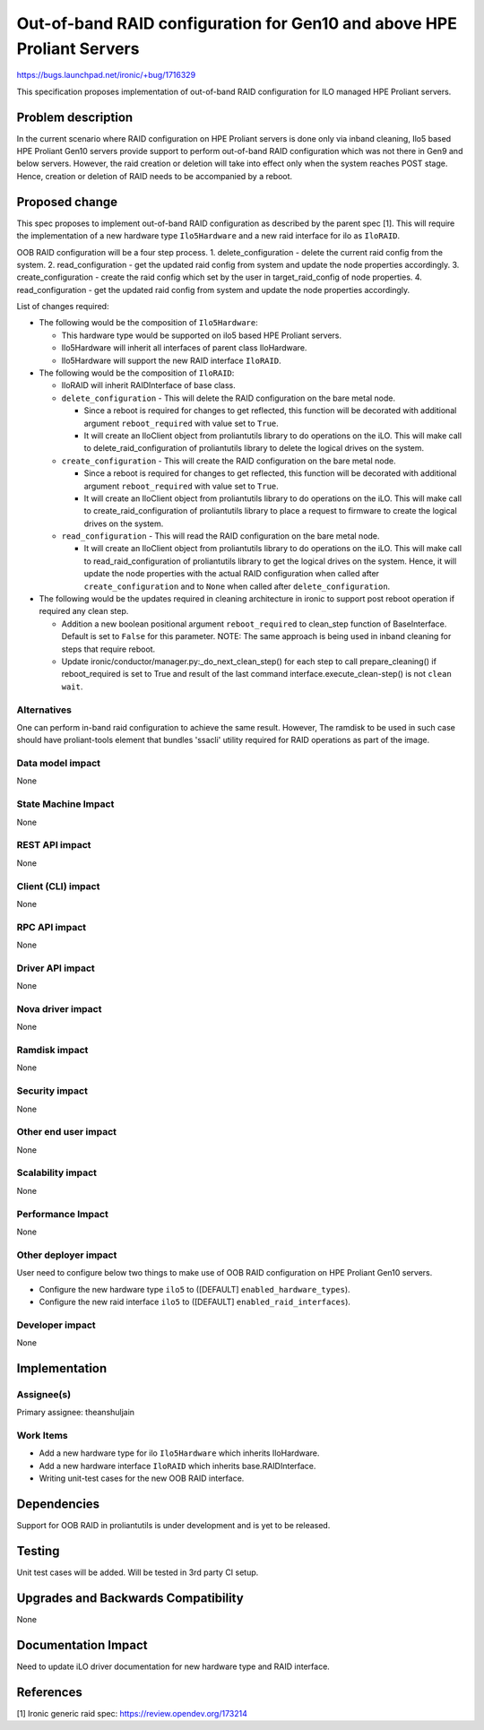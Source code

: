 ..
 This work is licensed under a Creative Commons Attribution 3.0 Unported
 License.

 http://creativecommons.org/licenses/by/3.0/legalcode

=======================================================================
Out-of-band RAID configuration for Gen10 and above HPE Proliant Servers
=======================================================================

https://bugs.launchpad.net/ironic/+bug/1716329

This specification proposes implementation of out-of-band RAID configuration
for ILO managed HPE Proliant servers.

Problem description
===================

In the current scenario where RAID configuration on HPE Proliant servers is
done only via inband cleaning, Ilo5 based HPE Proliant Gen10 servers provide
support to perform out-of-band RAID configuration which was not there in Gen9
and below servers. However, the raid creation or deletion will take into effect
only when the system reaches POST stage. Hence, creation or deletion of RAID
needs to be accompanied by a reboot.

Proposed change
===============

This spec proposes to implement out-of-band RAID configuration as described
by the parent spec [1]. This will require the implementation of a new hardware
type ``Ilo5Hardware`` and a new raid interface for ilo as ``IloRAID``.

OOB RAID configuration will be a four step process.
1. delete_configuration - delete the current raid config from the system.
2. read_configuration - get the updated raid config from system and update
the node properties accordingly.
3. create_configuration - create the raid config which set by the user in
target_raid_config of node properties.
4. read_configuration - get the updated raid config from system and update
the node properties accordingly.

List of changes required:

* The following would be the composition of ``Ilo5Hardware``:

  + This hardware type would be supported on ilo5 based HPE Proliant servers.

  + Ilo5Hardware will inherit all interfaces of parent class IloHardware.

  + Ilo5Hardware will support the new RAID interface ``IloRAID``.

* The following would be the composition of ``IloRAID``:

  + IloRAID will inherit RAIDInterface of base class.

  + ``delete_configuration`` - This will delete the RAID configuration on
    the bare metal node.

    - Since a reboot is required for changes to get reflected, this function
      will be decorated with additional argument ``reboot_required`` with
      value set to ``True``.

    - It will create an IloClient object from proliantutils library to do
      operations on the iLO. This will make call to delete_raid_configuration
      of proliantutils library to delete the logical drives on the system.

  + ``create_configuration`` - This will create the RAID configuration on
    the bare metal node.

    - Since a reboot is required for changes to get reflected, this function
      will be decorated with additional argument ``reboot_required`` with
      value set to ``True``.

    - It will create an IloClient object from proliantutils library to do
      operations on the iLO. This will make call to create_raid_configuration
      of proliantutils library to place a request to firmware to create the
      logical drives on the system.

  + ``read_configuration`` - This will read the RAID configuration on
    the bare metal node.

    - It will create an IloClient object from proliantutils library to do
      operations on the iLO. This will make call to read_raid_configuration
      of proliantutils library to get the logical drives on the system.
      Hence, it will update the node properties with the actual RAID
      configuration when called after ``create_configuration`` and to ``None``
      when called after ``delete_configuration``.

* The following would be the updates required in cleaning architecture in
  ironic to support post reboot operation if required any clean step.

  + Addition a new boolean positional argument ``reboot_required`` to
    clean_step function of  BaseInterface. Default is set to ``False`` for
    this parameter.
    NOTE: The same approach is being used in inband cleaning for steps
    that require reboot.

  + Update ironic/conductor/manager.py:_do_next_clean_step() for each
    step to call prepare_cleaning() if reboot_required is set to True
    and result of the last command interface.execute_clean-step() is
    not ``clean wait``.

Alternatives
------------

One can perform in-band raid configuration to achieve the same result.
However, The ramdisk to be used in such case should have proliant-tools
element that bundles 'ssacli' utility required for RAID operations as
part of the image.

Data model impact
-----------------
None

State Machine Impact
--------------------
None

REST API impact
---------------
None

Client (CLI) impact
-------------------
None

RPC API impact
--------------
None

Driver API impact
-----------------
None

Nova driver impact
------------------
None

Ramdisk impact
--------------
None

Security impact
---------------
None

Other end user impact
---------------------
None

Scalability impact
------------------
None

Performance Impact
------------------
None

Other deployer impact
---------------------

User need to configure below two things to make use of OOB RAID configuration
on HPE Proliant Gen10 servers.

* Configure the new hardware type ``ilo5`` to ([DEFAULT]
  ``enabled_hardware_types``).

* Configure the new raid interface ``ilo5`` to ([DEFAULT]
  ``enabled_raid_interfaces``).


Developer impact
----------------
None


Implementation
==============

Assignee(s)
-----------

Primary assignee:
theanshuljain

Work Items
----------

* Add a new hardware type for ilo ``Ilo5Hardware`` which inherits IloHardware.
* Add a new hardware interface ``IloRAID`` which inherits base.RAIDInterface.
* Writing unit-test cases for the new OOB RAID interface.


Dependencies
============

Support for OOB RAID in proliantutils is under development and is yet to be
released.


Testing
=======

Unit test cases will be added. Will be tested in 3rd party CI setup.

Upgrades and Backwards Compatibility
====================================

None


Documentation Impact
====================

Need to update iLO driver documentation for new hardware type and RAID
interface.


References
==========

[1] Ironic generic raid spec: https://review.opendev.org/173214
